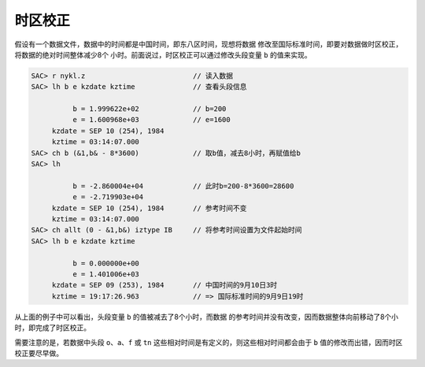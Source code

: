 时区校正
========

假设有一个数据文件，数据中的时间都是中国时间，即东八区时间，现想将数据
修改至国际标准时间，即要对数据做时区校正，将数据的绝对时间整体减少8个
小时。前面说过，时区校正可以通过修改头段变量 ``b`` 的值来实现。

.. code:: bash

    SAC> r nykl.z                          // 读入数据
    SAC> lh b e kzdate kztime              // 查看头段信息

              b = 1.999622e+02             // b=200
              e = 1.600968e+03             // e=1600
         kzdate = SEP 10 (254), 1984
         kztime = 03:14:07.000
    SAC> ch b (&1,b& - 8*3600)             // 取b值，减去8小时，再赋值给b
    SAC> lh

              b = -2.860004e+04            // 此时b=200-8*3600=28600
              e = -2.719903e+04
         kzdate = SEP 10 (254), 1984       // 参考时间不变
         kztime = 03:14:07.000
    SAC> ch allt (0 - &1,b&) iztype IB     // 将参考时间设置为文件起始时间
    SAC> lh b e kzdate kztime

              b = 0.000000e+00
              e = 1.401006e+03
         kzdate = SEP 09 (253), 1984       // 中国时间的9月10日3时
         kztime = 19:17:26.963             // => 国际标准时间的9月9日19时

从上面的例子中可以看出，头段变量 ``b`` 的值被减去了8个小时，而数据
的参考时间并没有改变，因而数据整体向前移动了8个小时，即完成了时区校正。

需要注意的是，若数据中头段 ``o``\ 、\ ``a``\ 、\ ``f`` 或 ``tn``
这些相对时间是有定义的，则这些相对时间都会由于 ``b``
值的修改而出错，因而时区校正要尽早做。
